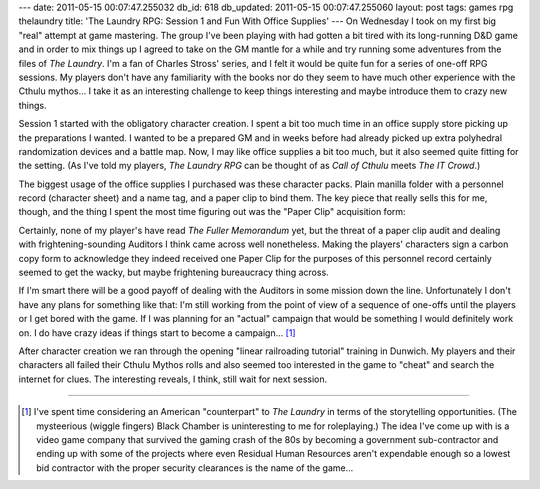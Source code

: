 ---
date: 2011-05-15 00:07:47.255032
db_id: 618
db_updated: 2011-05-15 00:07:47.255060
layout: post
tags: games rpg thelaundry
title: 'The Laundry RPG: Session 1 and Fun With Office Supplies'
---
On Wednesday I took on my first big "real" attempt at game mastering. The group I've been playing with had gotten a bit tired with its long-running D&D game and in order to mix things up I agreed to take on the GM mantle for a while and try running some adventures from the files of *The Laundry*. I'm a fan of Charles Stross' series, and I felt it would be quite fun for a series of one-off RPG sessions. My players don't have any familiarity with the books nor do they seem to have much other experience with the Cthulu mythos... I take it as an interesting challenge to keep things interesting and maybe introduce them to crazy new things.

Session 1 started with the obligatory character creation. I spent a bit too much time in an office supply store picking up the preparations I wanted. I wanted to be a prepared GM and in weeks before had already picked up extra polyhedral randomization devices and a battle map. Now, I may like office supplies a bit too much, but it also seemed quite fitting for the setting. (As I've told my players, *The Laundry RPG* can be thought of as *Call of Cthulu* meets *The IT Crowd*.)

.. image:: https://lh4.googleusercontent.com/_-9wqz4E1yko/Tc84j8iVeKI/AAAAAAAAAB8/fPlrneFm8FE/s400/Laundry%20Character%20Pack.JPG

The biggest usage of the office supplies I purchased was these character packs. Plain manilla folder with a personnel record (character sheet) and a name tag, and a paper clip to bind them. The key piece that really sells this for me, though, and the thing I spent the most time figuring out was the "Paper Clip" acquisition form:

.. image:: https://lh6.googleusercontent.com/_-9wqz4E1yko/Tc84louQ3nI/AAAAAAAAABs/lWQp4dy6hIg/s640/Laundry%20Character%20Pack%20Detail.JPG

Certainly, none of my player's have read *The Fuller Memorandum* yet, but the threat of a paper clip audit and dealing with frightening-sounding Auditors I think came across well nonetheless. Making the players' characters sign a carbon copy form to acknowledge they indeed received one Paper Clip for the purposes of this personnel record certainly seemed to get the wacky, but maybe frightening bureaucracy thing across.

If I'm smart there will be a good payoff of dealing with the Auditors in some mission down the line. Unfortunately I don't have any plans for something like that: I'm still working from the point of view of a sequence of one-offs until the players or I get bored with the game. If I was planning for an "actual" campaign that would be something I would definitely work on. I do have crazy ideas if things start to become a campaign... [1]_

After character creation we ran through the opening "linear railroading tutorial" training in Dunwich. My players and their characters all failed their Cthulu Mythos rolls and also seemed too interested in the game to "cheat" and search the internet for clues. The interesting reveals, I think, still wait for next session.

----

.. [1] I've spent time considering an American "counterpart" to *The Laundry* in terms of the storytelling opportunities. (The mysteerious (wiggle fingers) Black Chamber is uninteresting to me for roleplaying.) The idea I've come up with is a video game company that survived the gaming crash of the 80s by becoming a government sub-contractor and ending up with some of the projects where even Residual Human Resources aren't expendable enough so a lowest bid contractor with the proper security clearances is the name of the game...